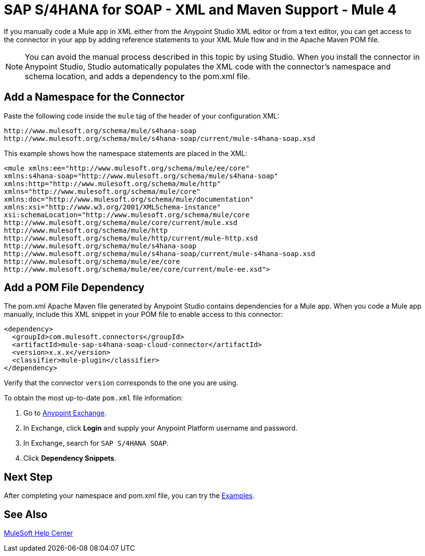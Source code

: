 = SAP S/4HANA for SOAP - XML and Maven Support - Mule 4

If you manually code a Mule app in XML either from the Anypoint Studio XML editor
or from a text editor, you can get access to the connector in your app by adding
reference statements to your XML Mule flow and in the Apache Maven POM file.

[NOTE]
====
You can avoid the manual process described in this topic by using Studio. When
you install the connector in Anypoint Studio, Studio automatically populates
the XML code with the connector's namespace and schema location, and adds a
dependency to the pom.xml file.
====

== Add a Namespace for the Connector

Paste the following code inside the `mule` tag of the header
of your configuration XML:

[source,xml,linenums]
----
http://www.mulesoft.org/schema/mule/s4hana-soap
http://www.mulesoft.org/schema/mule/s4hana-soap/current/mule-s4hana-soap.xsd
----

This example shows how the namespace statements are placed in the XML:

[source,xml,linenums]
----
<mule xmlns:ee="http://www.mulesoft.org/schema/mule/ee/core"
xmlns:s4hana-soap="http://www.mulesoft.org/schema/mule/s4hana-soap"
xmlns:http="http://www.mulesoft.org/schema/mule/http"
xmlns="http://www.mulesoft.org/schema/mule/core"
xmlns:doc="http://www.mulesoft.org/schema/mule/documentation"
xmlns:xsi="http://www.w3.org/2001/XMLSchema-instance"
xsi:schemaLocation="http://www.mulesoft.org/schema/mule/core
http://www.mulesoft.org/schema/mule/core/current/mule.xsd
http://www.mulesoft.org/schema/mule/http
http://www.mulesoft.org/schema/mule/http/current/mule-http.xsd
http://www.mulesoft.org/schema/mule/s4hana-soap
http://www.mulesoft.org/schema/mule/s4hana-soap/current/mule-s4hana-soap.xsd
http://www.mulesoft.org/schema/mule/ee/core
http://www.mulesoft.org/schema/mule/ee/core/current/mule-ee.xsd">
----

== Add a POM File Dependency

The pom.xml Apache Maven file generated by Anypoint Studio contains dependencies
for a Mule app. When you code a Mule app manually, include this XML snippet in
your POM file to enable access to this connector:

[source,xml,linenums]
----
<dependency>
  <groupId>com.mulesoft.connectors</groupId>
  <artifactId>mule-sap-s4hana-soap-cloud-connector</artifactId>
  <version>x.x.x</version>
  <classifier>mule-plugin</classifier>
</dependency>
----

Verify that the connector `version` corresponds to the one you are using.

To obtain the most up-to-date `pom.xml` file information:

. Go to https://www.mulesoft.com/exchange/[Anypoint Exchange].
. In Exchange, click *Login* and supply your Anypoint Platform username and password.
. In Exchange, search for `SAP S/4HANA SOAP`.
. Click *Dependency Snippets*.

== Next Step

After completing your namespace and pom.xml file, you can try
the xref:sap-s4hana-soap-connector-examples.adoc[Examples].

== See Also

https://help.mulesoft.com[MuleSoft Help Center]
